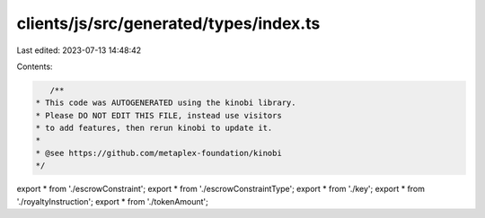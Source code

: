 clients/js/src/generated/types/index.ts
=======================================

Last edited: 2023-07-13 14:48:42

Contents:

.. code-block:: ts

    /**
 * This code was AUTOGENERATED using the kinobi library.
 * Please DO NOT EDIT THIS FILE, instead use visitors
 * to add features, then rerun kinobi to update it.
 *
 * @see https://github.com/metaplex-foundation/kinobi
 */

export * from './escrowConstraint';
export * from './escrowConstraintType';
export * from './key';
export * from './royaltyInstruction';
export * from './tokenAmount';


